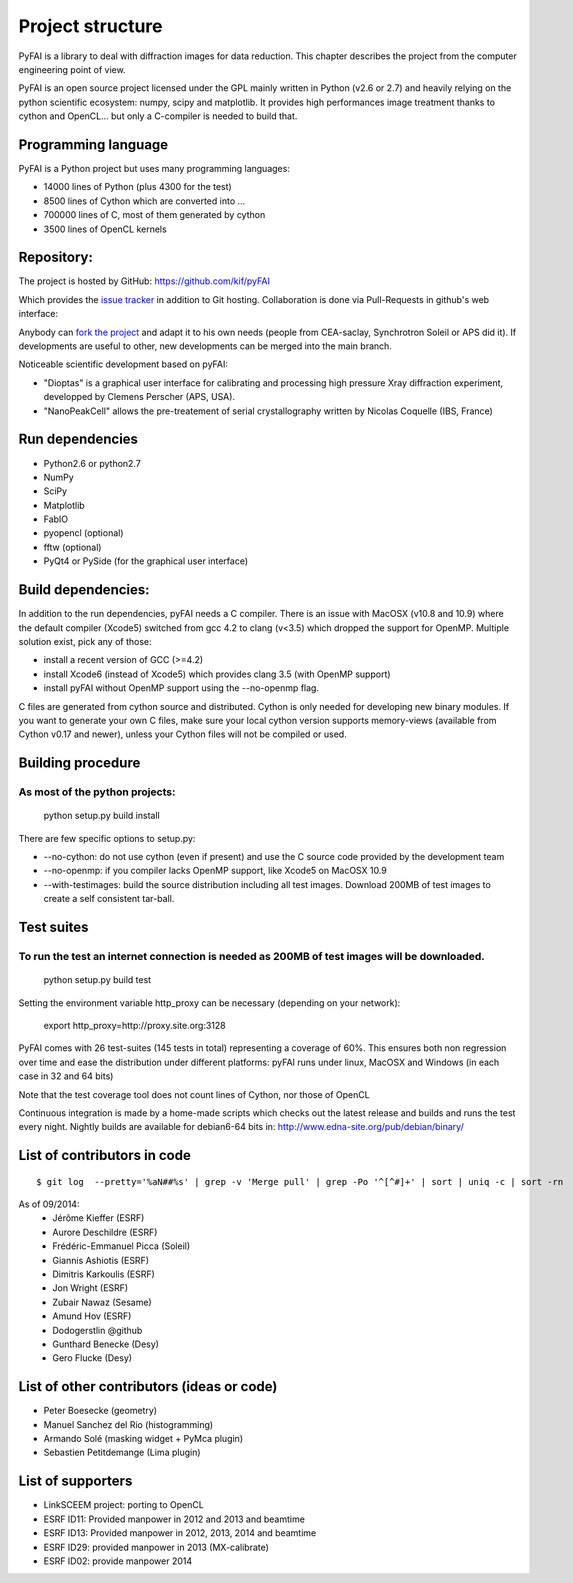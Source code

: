 Project structure
=================

PyFAI is a library to deal with diffraction images for data reduction.
This chapter describes the project from the computer engineering point of view.

PyFAI is an open source project licensed under the GPL mainly written in Python (v2.6 or 2.7) and heavily relying on the
python scientific ecosystem: numpy, scipy and matplotlib. It provides high performances image treatment thanks to cython and
OpenCL... but only a C-compiler is needed to build that.

Programming language
--------------------

PyFAI is a Python project but uses many programming languages:

* 14000 lines of Python (plus 4300 for the test)
* 8500 lines of Cython which are converted into ...
* 700000 lines of C, most of them generated by cython
* 3500 lines of OpenCL kernels

Repository:
-----------

The project is hosted by GitHub:
https://github.com/kif/pyFAI

Which provides the `issue tracker <https://github.com/kif/pyFAI/issues>`_ in addition to Git hosting.
Collaboration is done via Pull-Requests in github's web interface:

Anybody can `fork the project <https://github.com/kif/pyFAI/fork>`_ and adapt it to his own needs (people from CEA-saclay, Synchrotron Soleil or APS did it).
If developments are useful to other, new developments can be merged into the main branch.

Noticeable scientific development based on pyFAI:

* "Dioptas" is a graphical user interface for calibrating and processing high pressure Xray diffraction experiment, developped by Clemens Perscher (APS, USA).
* "NanoPeakCell" allows the pre-treatement of serial crystallography written by Nicolas Coquelle (IBS, France)

Run dependencies
----------------

* Python2.6 or python2.7
* NumPy
* SciPy
* Matplotlib
* FabIO
* pyopencl (optional)
* fftw (optional)
* PyQt4 or PySide (for the graphical user interface)

Build dependencies:
-------------------

In addition to the run dependencies, pyFAI needs a C compiler.
There is an issue with MacOSX (v10.8 and 10.9) where the default compiler (Xcode5) switched from gcc 4.2 to clang (v<3.5) which
dropped the support for OpenMP.
Multiple solution exist, pick any of those:

* install a recent version of GCC (>=4.2)
* install Xcode6 (instead of Xcode5) which provides clang 3.5 (with OpenMP support)
* install pyFAI without OpenMP support using the --no-openmp flag.

C files are generated from cython source and distributed. Cython is only needed for developing new binary modules.
If you want to generate your own C files, make sure your local cython version supports memory-views (available from Cython v0.17 and newer),
unless your Cython files will not be compiled or used.

Building procedure
------------------

As most of the python projects:
...............................

    python setup.py build install

There are few specific options to setup.py:

* --no-cython: do not use cython (even if present) and use the C source code provided by the development team
* --no-openmp: if you compiler lacks OpenMP support, like Xcode5 on MacOSX 10.9
* --with-testimages: build the source distribution including all test images. Download 200MB of test images to create a self consistent tar-ball.


Test suites
-----------

To run the test an internet connection is needed as 200MB of test images will be downloaded.
............................................................................................

    python setup.py build test

Setting the environment variable http_proxy can be necessary (depending on your network):

..

   export http_proxy=http://proxy.site.org:3128

PyFAI comes with 26 test-suites (145 tests in total) representing a coverage of 60%.
This ensures both non regression over time and ease the distribution under different platforms:
pyFAI runs under linux, MacOSX and Windows (in each case in 32 and 64 bits)

.. csv-table:: Test suite coverage
   :header: "Name", "Stmts", "Miss", "Cover"
   :widths: 50, 8, 8, 8

    "pyFAI.__init__            ",   "  10",    "  3",    "70%",
    "pyFAI.azimuthalIntegrator ",   "1194",    "417",    "65%",
    "pyFAI.blob_detection      ",   " 521",    "323",    "38%",
    "pyFAI.calibrant           ",   " 196",    " 69",    "65%",
    "pyFAI.detectors           ",   " 993",    "248",    "75%",
    "pyFAI.geometry            ",   " 768",    "182",    "76%",
    "pyFAI.geometryRefinement  ",   " 371",    "205",    "45%",
    "pyFAI.gui_utils           ",   "  53",    " 33",    "38%",
    "pyFAI.io                  ",   " 421",    "189",    "55%",
    "pyFAI.massif              ",   " 187",    " 59",    "68%",
    "pyFAI.ocl_azim            ",   " 307",    " 91",    "70%",
    "pyFAI.ocl_azim_csr        ",   " 264",    " 73",    "72%",
    "pyFAI.ocl_azim_lut        ",   " 260",    " 57",    "78%",
    "pyFAI.opencl              ",   " 143",    " 40",    "72%",
    "pyFAI.peak_picker         ",   " 566",    "413",    "27%",
    "pyFAI.spline              ",   " 329",    "220",    "33%",
    "pyFAI.units               ",   "  40",    "  5",    "88%",
    "pyFAI.utils               ",   " 664",    "300",    "55%",

Note that the test coverage tool does not count lines of Cython, nor those of OpenCL

Continuous integration is made by a home-made scripts which checks out the latest release and builds and runs the test every night.
Nightly builds are available for debian6-64 bits in:
http://www.edna-site.org/pub/debian/binary/

List of contributors in code
----------------------------

::

    $ git log  --pretty='%aN##%s' | grep -v 'Merge pull' | grep -Po '^[^#]+' | sort | uniq -c | sort -rn

As of 09/2014:
 * Jérôme Kieffer (ESRF)
 * Aurore Deschildre (ESRF)
 * Frédéric-Emmanuel Picca (Soleil)
 * Giannis Ashiotis (ESRF)
 * Dimitris Karkoulis (ESRF)
 * Jon Wright (ESRF)
 * Zubair Nawaz (Sesame)
 * Amund Hov (ESRF)
 * Dodogerstlin @github
 * Gunthard Benecke (Desy)
 * Gero Flucke (Desy)


List of other contributors (ideas or code)
------------------------------------------

* Peter Boesecke (geometry)
* Manuel Sanchez del Rio (histogramming)
* Armando Solé (masking widget + PyMca plugin)
* Sebastien Petitdemange (Lima plugin)

List of supporters
------------------

* LinkSCEEM project: porting to OpenCL
* ESRF ID11: Provided manpower in 2012 and 2013 and beamtime
* ESRF ID13: Provided manpower in 2012, 2013, 2014 and beamtime
* ESRF ID29: provided manpower in 2013 (MX-calibrate)
* ESRF ID02: provide manpower 2014
